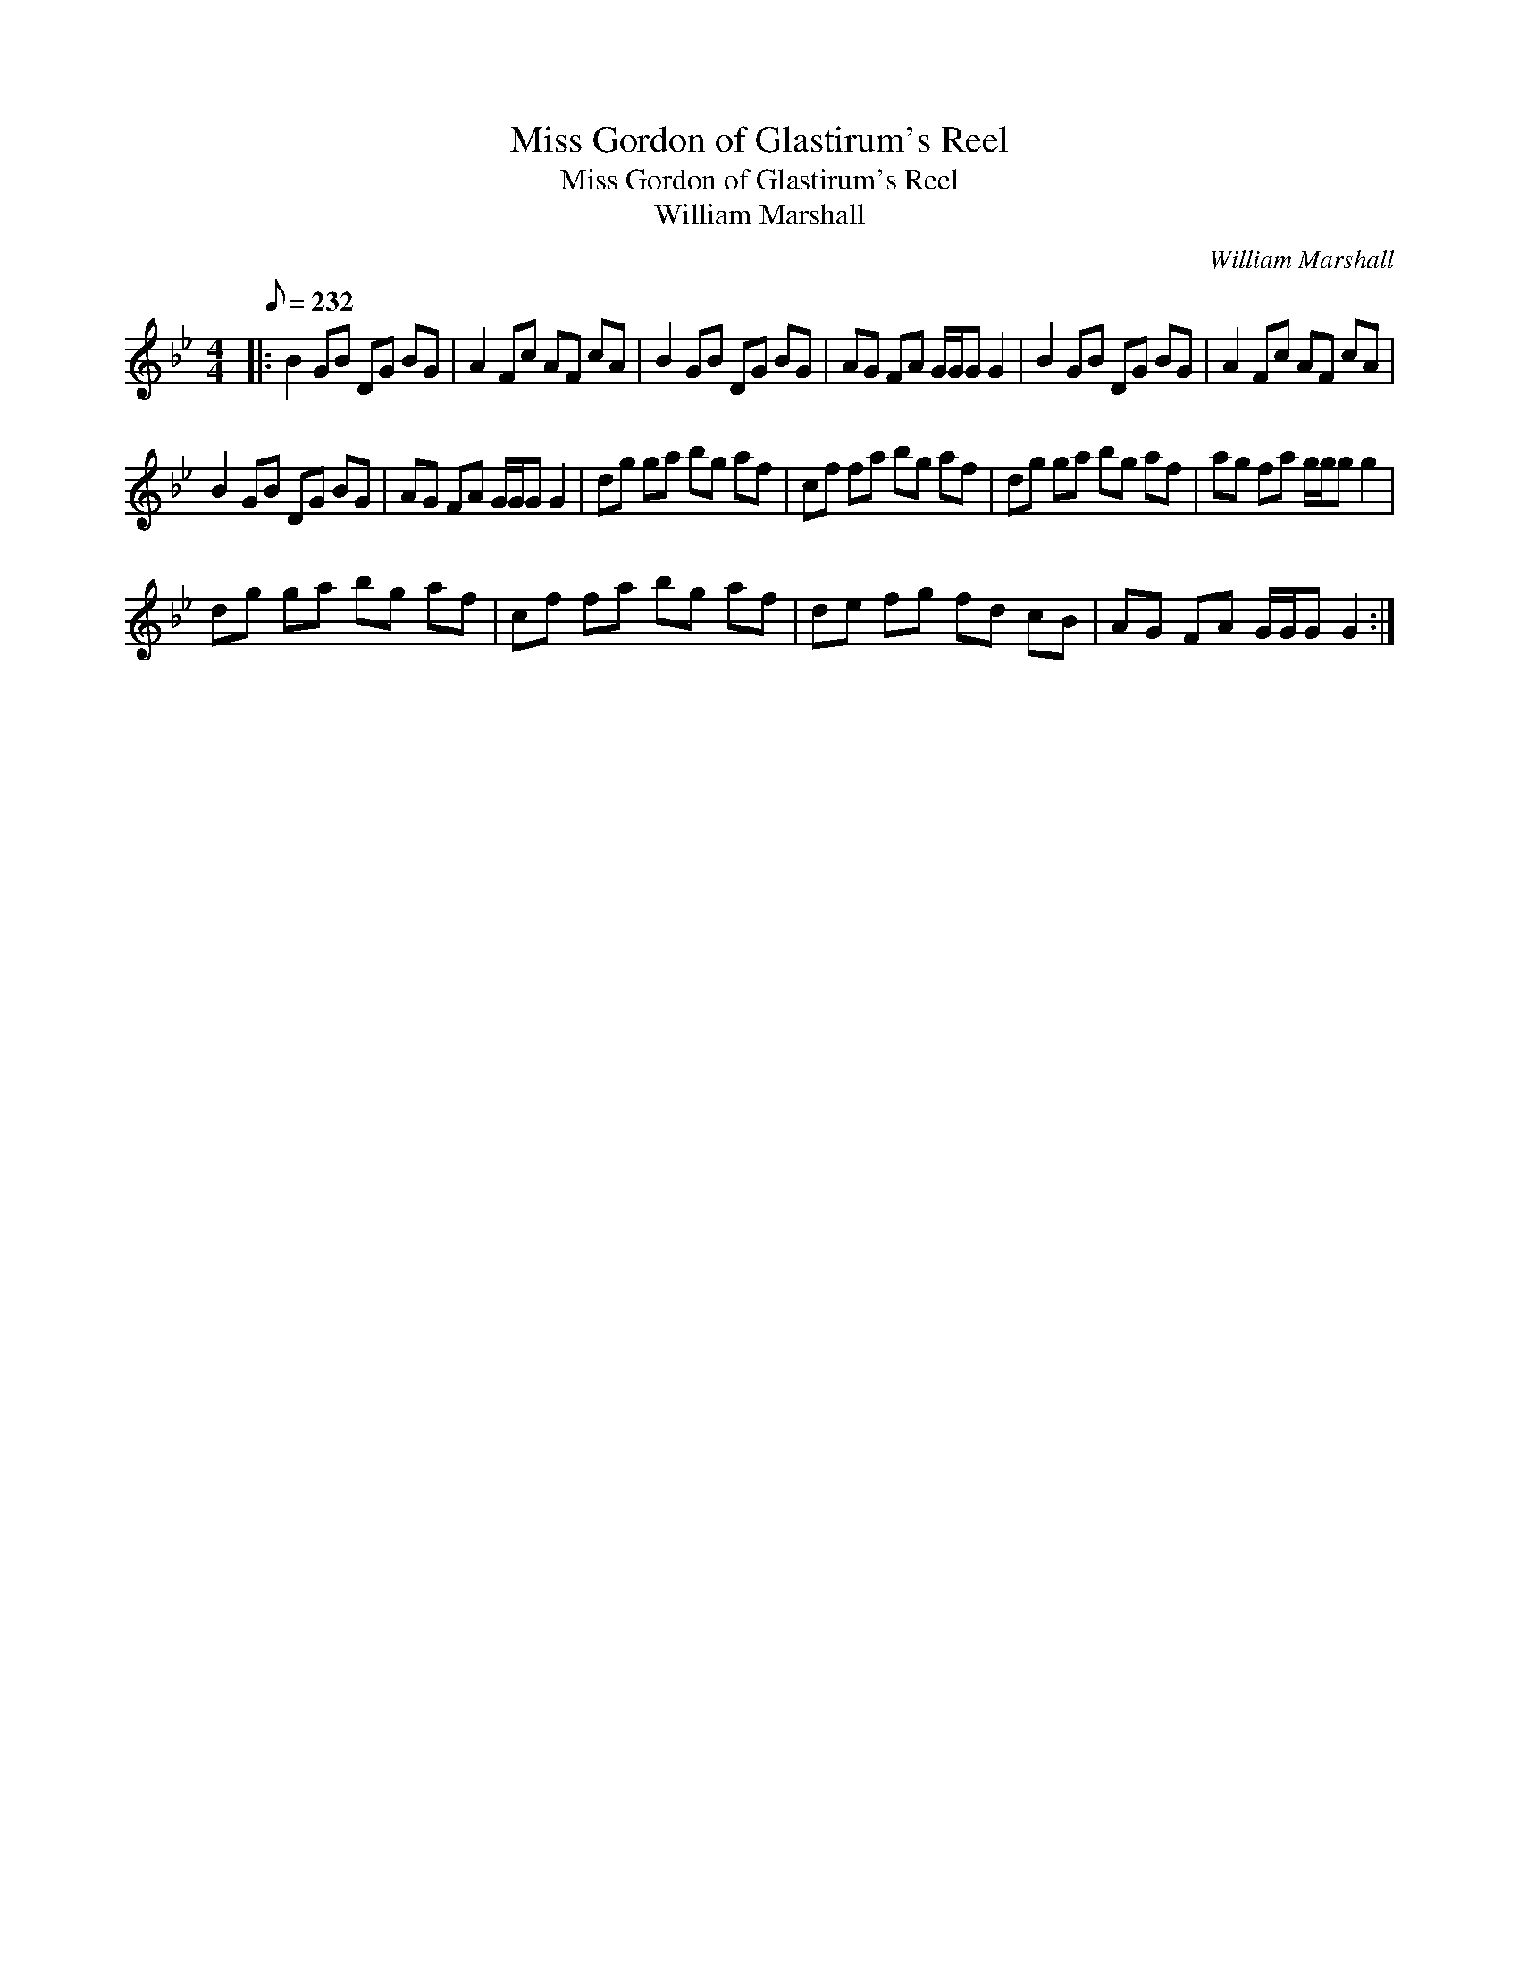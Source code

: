 X:1
T:Miss Gordon of Glastirum's Reel
T:Miss Gordon of Glastirum's Reel
T:William Marshall
C:William Marshall
L:1/8
Q:1/8=232
M:4/4
K:Gmin
V:1 treble 
V:1
|: B2 GB DG BG | A2 Fc AF cA | B2 GB DG BG | AG FA G/G/G G2 | B2 GB DG BG | A2 Fc AF cA | %6
 B2 GB DG BG | AG FA G/G/G G2 | dg ga bg af | cf fa bg af | dg ga bg af | ag fa g/g/g g2 | %12
 dg ga bg af | cf fa bg af | de fg fd cB | AG FA G/G/G G2 :| %16

